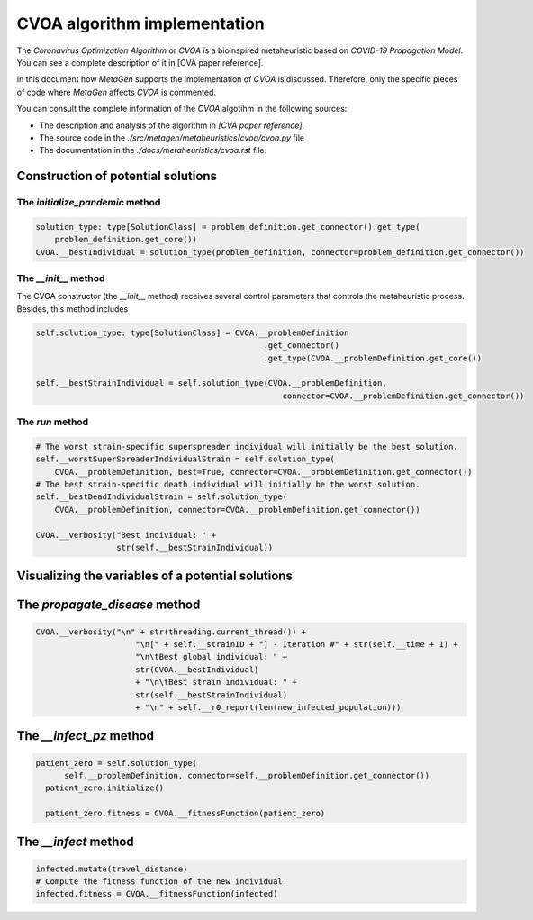 =============================
CVOA algorithm implementation
=============================
.. Meter la referencia al paper de CVOA.

The *Coronavirus Optimization Algorithm* or *CVOA* is a bioinspired metaheuristic based on *COVID-19 Propagation Model*.
You can see a complete description of it in [CVA paper reference].

In this document how *MetaGen* supports the implementation of *CVOA* is discussed. Therefore, only the specific pieces
of code where *MetaGen* affects *CVOA* is commented.

.. Meter la referencia al paper de CVOA y los enlaces al código fuente y la página de documentación del CVOA.

You can consult the complete information of the *CVOA* algotihm in the following sources:

- The description and analysis of the algorithm in *[CVA paper reference]*.
- The source code in the *./src/metagen/metaheuristics/cvoa/cvoa.py* file
- The documentation in the *./docs/metaheuristics/cvoa.rst* file.


Construction of potential solutions
===================================


The `initialize_pandemic` method
--------------------------------

.. code-block:: python

        solution_type: type[SolutionClass] = problem_definition.get_connector().get_type(
            problem_definition.get_core())
        CVOA.__bestIndividual = solution_type(problem_definition, connector=problem_definition.get_connector())

The `__init__` method
---------------------
The CVOA constructor (the `__init__` method) receives several control parameters that controls the metaheuristic
process. Besides, this method includes

.. code-block:: python

    self.solution_type: type[SolutionClass] = CVOA.__problemDefinition
                                                    .get_connector()
                                                    .get_type(CVOA.__problemDefinition.get_core())

    self.__bestStrainIndividual = self.solution_type(CVOA.__problemDefinition,
                                                        connector=CVOA.__problemDefinition.get_connector())

The `run` method
----------------

.. code-block:: python

        # The worst strain-specific superspreader individual will initially be the best solution.
        self.__worstSuperSpreaderIndividualStrain = self.solution_type(
            CVOA.__problemDefinition, best=True, connector=CVOA.__problemDefinition.get_connector())
        # The best strain-specific death individual will initially be the worst solution.
        self.__bestDeadIndividualStrain = self.solution_type(
            CVOA.__problemDefinition, connector=CVOA.__problemDefinition.get_connector())

        CVOA.__verbosity("Best individual: " +
                         str(self.__bestStrainIndividual))


Visualizing the variables of a potential solutions
==================================================
The `propagate_disease` method
==============================

.. code-block:: python

    CVOA.__verbosity("\n" + str(threading.current_thread()) +
                         "\n[" + self.__strainID + "] - Iteration #" + str(self.__time + 1) +
                         "\n\tBest global individual: " +
                         str(CVOA.__bestIndividual)
                         + "\n\tBest strain individual: " +
                         str(self.__bestStrainIndividual)
                         + "\n" + self.__r0_report(len(new_infected_population)))



The `__infect_pz` method
========================

.. code-block:: python

      patient_zero = self.solution_type(
            self.__problemDefinition, connector=self.__problemDefinition.get_connector())
        patient_zero.initialize()

        patient_zero.fitness = CVOA.__fitnessFunction(patient_zero)


The `__infect` method
=====================

.. code-block:: python

         infected.mutate(travel_distance)
         # Compute the fitness function of the new individual.
         infected.fitness = CVOA.__fitnessFunction(infected)
































